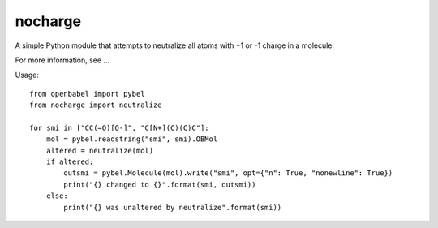nocharge
========

A simple Python module that attempts to neutralize all atoms with +1 or -1 charge in a molecule.

For more information, see ...

Usage::

	from openbabel import pybel
	from nocharge import neutralize

	for smi in ["CC(=O)[O-]", "C[N+](C)(C)C"]:
	    mol = pybel.readstring("smi", smi).OBMol
	    altered = neutralize(mol)
	    if altered:
		outsmi = pybel.Molecule(mol).write("smi", opt={"n": True, "nonewline": True})
		print("{} changed to {}".format(smi, outsmi))
	    else:
		print("{} was unaltered by neutralize".format(smi))
